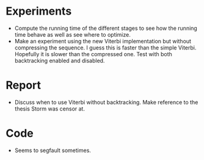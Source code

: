 * Experiments
- Compute the running time of the different stages to see how the running time
  behave as well as see where to optimize.
- Make an experiment using the new Viterbi implementation but without
  compressing the sequence. I guess this is faster than the simple
  Viterbi. Hopefully it is slower than the compressed one. Test with both
  backtracking enabled and disabled.

* Report
- Discuss when to use Viterbi without backtracking. Make reference to the
  thesis Storm was censor at.

* Code
- Seems to segfault sometimes.

